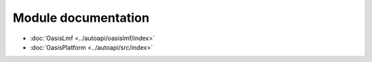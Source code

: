 Module documentation
====================

* :doc:`OasisLmf <../autoapi/oasislmf/index>`
* :doc:`OasisPlatform <../autoapi/src/index>`
 